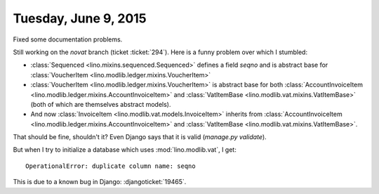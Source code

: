 =====================
Tuesday, June 9, 2015
=====================

Fixed some documentation problems.

Still working on the `novat` branch (ticket :ticket:`294`).
Here is a funny problem over which I stumbled:

- :class:`Sequenced <lino.mixins.sequenced.Sequenced>` defines a field
  `seqno` and is abstract base for :class:`VoucherItem
  <lino.modlib.ledger.mixins.VoucherItem>`

- :class:`VoucherItem <lino.modlib.ledger.mixins.VoucherItem>` is
  abstract base for both :class:`AccountInvoiceItem
  <lino.modlib.ledger.mixins.AccountInvoiceItem>` and
  :class:`VatItemBase <lino.modlib.vat.mixins.VatItemBase>` (both of
  which are themselves abstract models).

- And now :class:`InvoiceItem <lino.modlib.vat.models.InvoiceItem>`
  inherits from :class:`AccountInvoiceItem
  <lino.modlib.ledger.mixins.AccountInvoiceItem>` and
  :class:`VatItemBase <lino.modlib.vat.mixins.VatItemBase>`.

That should be fine, shouldn't it?
Even Django says that it is valid (`manage.py validate`).

But when I try to initialize a database which uses
:mod:`lino.modlib.vat`, I get::

  OperationalError: duplicate column name: seqno

This is due to a known bug in Django: :djangoticket:`19465`.
